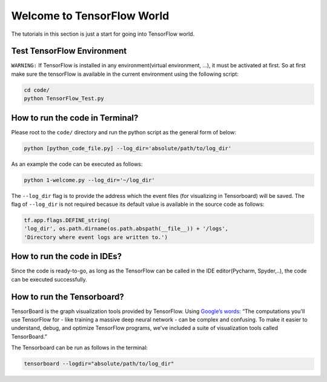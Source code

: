
===========================
Welcome to TensorFlow World
===========================

The tutorials in this section is just a start for going into TensorFlow world.

---------------------------
Test TensorFlow Environment
---------------------------

``WARNING:`` If TensorFlow is installed in any environment(virtual environment, ...), it must be activated at first. So at first make sure the tensorFlow is available in the current environment using the following script:

.. code:: shell

    cd code/
    python TensorFlow_Test.py
    
--------------------------------
How to run the code in Terminal?
--------------------------------

    
Please root to the ``code/`` directory and run the python script as the general form of below:

.. code:: shell
    
    python [python_code_file.py] --log_dir='absolute/path/to/log_dir'
    

As an example the code can be executed as follows:

.. code:: shell
    
    python 1-welcome.py --log_dir='~/log_dir'

The ``--log_dir`` flag is to provide the address which the event files (for visualizing in Tensorboard) will be saved. The flag of ``--log_dir`` is not required becasue its default value is available in the source code as follows:

.. code:: python
    
    tf.app.flags.DEFINE_string(
    'log_dir', os.path.dirname(os.path.abspath(__file__)) + '/logs',
    'Directory where event logs are written to.')

----------------------------
How to run the code in IDEs?
----------------------------

Since the code is ready-to-go, as long as the TensorFlow can be called in the IDE editor(Pycharm, Spyder,..), the code can be executed successfully.


----------------------------
How to run the Tensorboard?
----------------------------
.. _Google’s words: https://www.tensorflow.org/get_started/summaries_and_tensorboard
TensorBoard is the graph visualization tools provided by TensorFlow. Using `Google’s words`_: “The computations you'll use TensorFlow for - like training a massive deep neural network - can be complex and confusing. To make it easier to understand,
debug, and optimize TensorFlow programs, we've included a suite of visualization tools called
TensorBoard.”

The Tensorboard can be run as follows in the terminal:

.. code:: shell
    
    tensorboard --logdir="absolute/path/to/log_dir"


 



